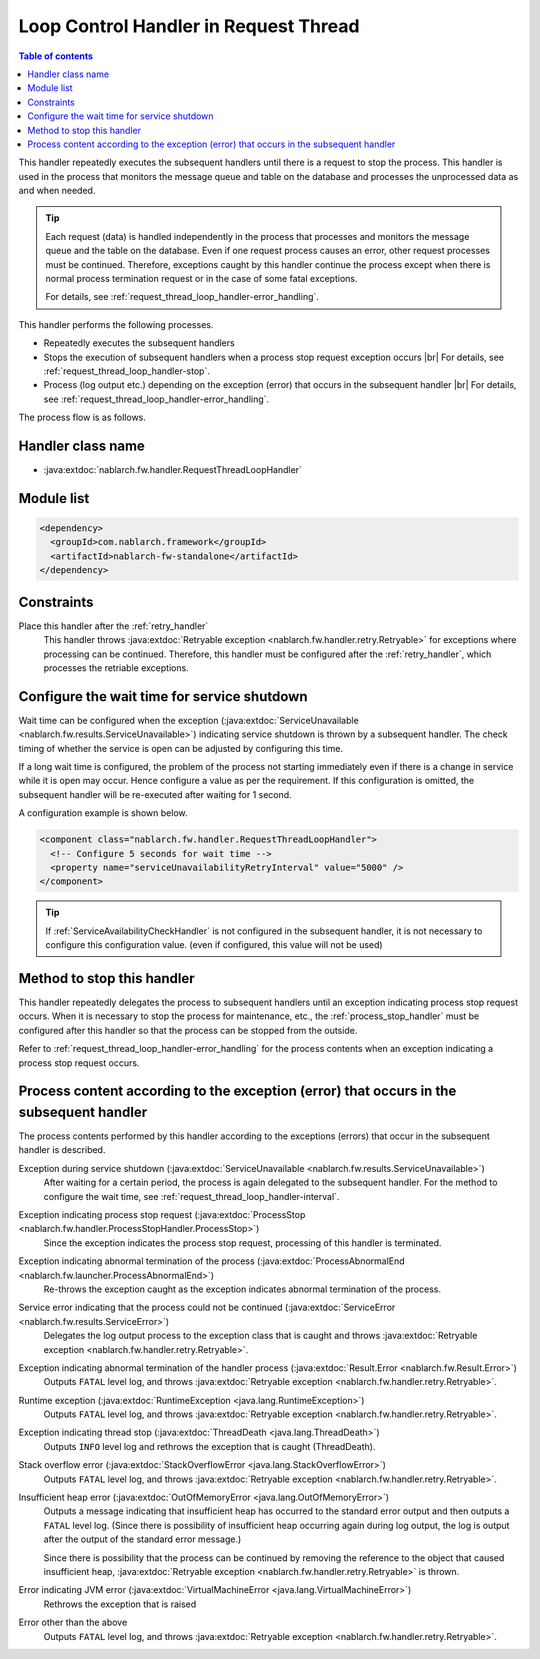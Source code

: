 .. _request_thread_loop_handler:

Loop Control Handler in Request Thread
==================================================
.. contents:: Table of contents
  :depth: 3
  :local:

This handler repeatedly executes the subsequent handlers until there is a request to stop the process.
This handler is used in the process that monitors the message queue and table on the database and processes the unprocessed data as and when needed.

.. tip::

  Each request (data) is handled independently in the process that processes and monitors the message queue and the table on the database.
  Even if one request process causes an error, other request processes must be continued.
  Therefore, exceptions caught by this handler continue the process except when there is normal process termination request or in the case of some fatal exceptions.

  For details, see :ref:`request_thread_loop_handler-error_handling`.

This handler performs the following processes.

* Repeatedly executes the subsequent handlers
* Stops the execution of subsequent handlers when a process stop request exception occurs |br|
  For details, see :ref:`request_thread_loop_handler-stop`.
* Process (log output etc.) depending on the exception (error) that occurs in the subsequent handler |br|
  For details, see :ref:`request_thread_loop_handler-error_handling`.

The process flow is as follows.

.. image:: ../images/RequestThreadLoopHandler/flow.png
  :scale: 75
  
Handler class name
--------------------------------------------------
* :java:extdoc:`nablarch.fw.handler.RequestThreadLoopHandler`

Module list
--------------------------------------------------
.. code-block:: xml

  <dependency>
    <groupId>com.nablarch.framework</groupId>
    <artifactId>nablarch-fw-standalone</artifactId>
  </dependency>

Constraints
------------------------------
Place this handler after the :ref:`retry_handler`
  This handler throws :java:extdoc:`Retryable exception <nablarch.fw.handler.retry.Retryable>` for exceptions where processing can be continued.
  Therefore, this handler must be configured after the :ref:`retry_handler`, which processes the retriable exceptions.

.. _request_thread_loop_handler-interval:

Configure the wait time for service shutdown
--------------------------------------------------
Wait time can be configured when the exception (:java:extdoc:`ServiceUnavailable <nablarch.fw.results.ServiceUnavailable>`) indicating service shutdown is thrown by a subsequent handler.
The check timing of whether the service is open can be adjusted by configuring this time.

If a long wait time is configured, the problem of the process not starting immediately even if there is a change in service while it is open may occur.
Hence configure a value as per the requirement. If this configuration is omitted, the subsequent handler will be re-executed after waiting for 1 second.

A configuration example is shown below.

.. code-block:: xml

  <component class="nablarch.fw.handler.RequestThreadLoopHandler">
    <!-- Configure 5 seconds for wait time -->
    <property name="serviceUnavailabilityRetryInterval" value="5000" />
  </component>

.. tip::
  If :ref:`ServiceAvailabilityCheckHandler` is not configured in the subsequent handler, it is not necessary to configure this configuration value.
  (even if configured, this value will not be used)

.. _request_thread_loop_handler-stop:

Method to stop this handler
--------------------------------------------------
This handler repeatedly delegates the process to subsequent handlers until an exception indicating process stop request occurs.
When it is necessary to stop the process for maintenance, etc.,
the :ref:`process_stop_handler` must be configured after this handler so that the process can be stopped from the outside.

Refer to :ref:`request_thread_loop_handler-error_handling` for the process contents when an exception indicating a process stop request occurs.

.. _request_thread_loop_handler-error_handling:

Process content according to the exception (error) that occurs in the subsequent handler
------------------------------------------------------------------------------------------
The process contents performed by this handler according to the exceptions (errors) that occur in the subsequent handler is described.

Exception during service shutdown (:java:extdoc:`ServiceUnavailable <nablarch.fw.results.ServiceUnavailable>`)
  After waiting for a certain period, the process is again delegated to the subsequent handler.
  For the method to configure the wait time, see :ref:`request_thread_loop_handler-interval`.

Exception indicating process stop request (:java:extdoc:`ProcessStop <nablarch.fw.handler.ProcessStopHandler.ProcessStop>`)
  Since the exception indicates the process stop request, processing of this handler is terminated.

Exception indicating abnormal termination of the process (:java:extdoc:`ProcessAbnormalEnd <nablarch.fw.launcher.ProcessAbnormalEnd>`)
  Re-throws the exception caught as the exception indicates abnormal termination of the process.

Service error indicating that the process could not be continued (:java:extdoc:`ServiceError <nablarch.fw.results.ServiceError>`)
  Delegates the log output process to the exception class that is caught and throws :java:extdoc:`Retryable exception <nablarch.fw.handler.retry.Retryable>`.

Exception indicating abnormal termination of the handler process (:java:extdoc:`Result.Error <nablarch.fw.Result.Error>`)
  Outputs ``FATAL`` level log, and throws :java:extdoc:`Retryable exception <nablarch.fw.handler.retry.Retryable>`.

Runtime exception (:java:extdoc:`RuntimeException <java.lang.RuntimeException>`)
  Outputs ``FATAL`` level log, and throws :java:extdoc:`Retryable exception <nablarch.fw.handler.retry.Retryable>`.
 
Exception indicating thread stop (:java:extdoc:`ThreadDeath <java.lang.ThreadDeath>`)
  Outputs ``INFO`` level log and rethrows the exception that is caught (ThreadDeath).

Stack overflow error (:java:extdoc:`StackOverflowError <java.lang.StackOverflowError>`)
  Outputs ``FATAL`` level log, and throws :java:extdoc:`Retryable exception <nablarch.fw.handler.retry.Retryable>`.

Insufficient heap error (:java:extdoc:`OutOfMemoryError <java.lang.OutOfMemoryError>`)
  Outputs a message indicating that insufficient heap has occurred to the standard error output and then outputs a ``FATAL`` level log.
  (Since there is possibility of insufficient heap occurring again during log output, the log is output after the output of the standard error message.)

  Since there is possibility that the process can be continued by removing the reference to the object that caused insufficient heap, :java:extdoc:`Retryable exception <nablarch.fw.handler.retry.Retryable>` is thrown.
  
Error indicating JVM error (:java:extdoc:`VirtualMachineError <java.lang.VirtualMachineError>`)
  Rethrows the exception that is raised

Error other than the above
  Outputs ``FATAL`` level log, and throws :java:extdoc:`Retryable exception <nablarch.fw.handler.retry.Retryable>`.

.. |br| raw:: html

  <br/>
